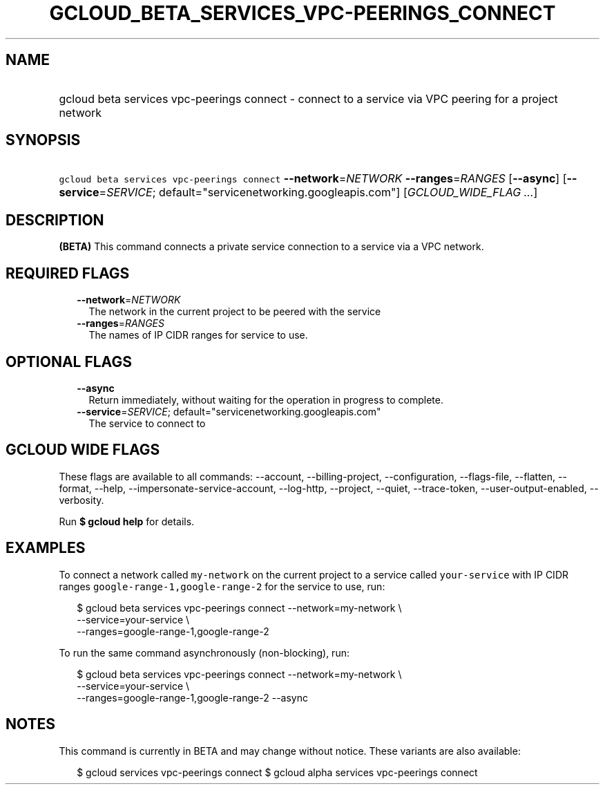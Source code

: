 
.TH "GCLOUD_BETA_SERVICES_VPC\-PEERINGS_CONNECT" 1



.SH "NAME"
.HP
gcloud beta services vpc\-peerings connect \- connect to a service via VPC peering for a project network



.SH "SYNOPSIS"
.HP
\f5gcloud beta services vpc\-peerings connect\fR \fB\-\-network\fR=\fINETWORK\fR \fB\-\-ranges\fR=\fIRANGES\fR [\fB\-\-async\fR] [\fB\-\-service\fR=\fISERVICE\fR;\ default="servicenetworking.googleapis.com"] [\fIGCLOUD_WIDE_FLAG\ ...\fR]



.SH "DESCRIPTION"

\fB(BETA)\fR This command connects a private service connection to a service via
a VPC network.



.SH "REQUIRED FLAGS"

.RS 2m
.TP 2m
\fB\-\-network\fR=\fINETWORK\fR
The network in the current project to be peered with the service

.TP 2m
\fB\-\-ranges\fR=\fIRANGES\fR
The names of IP CIDR ranges for service to use.


.RE
.sp

.SH "OPTIONAL FLAGS"

.RS 2m
.TP 2m
\fB\-\-async\fR
Return immediately, without waiting for the operation in progress to complete.

.TP 2m
\fB\-\-service\fR=\fISERVICE\fR; default="servicenetworking.googleapis.com"
The service to connect to


.RE
.sp

.SH "GCLOUD WIDE FLAGS"

These flags are available to all commands: \-\-account, \-\-billing\-project,
\-\-configuration, \-\-flags\-file, \-\-flatten, \-\-format, \-\-help,
\-\-impersonate\-service\-account, \-\-log\-http, \-\-project, \-\-quiet,
\-\-trace\-token, \-\-user\-output\-enabled, \-\-verbosity.

Run \fB$ gcloud help\fR for details.



.SH "EXAMPLES"

To connect a network called \f5my\-network\fR on the current project to a
service called \f5your\-service\fR with IP CIDR ranges
\f5google\-range\-1,google\-range\-2\fR for the service to use, run:

.RS 2m
$ gcloud beta services vpc\-peerings connect \-\-network=my\-network \e
    \-\-service=your\-service \e
    \-\-ranges=google\-range\-1,google\-range\-2
.RE

To run the same command asynchronously (non\-blocking), run:

.RS 2m
$ gcloud beta services vpc\-peerings connect \-\-network=my\-network \e
    \-\-service=your\-service \e
    \-\-ranges=google\-range\-1,google\-range\-2 \-\-async
.RE



.SH "NOTES"

This command is currently in BETA and may change without notice. These variants
are also available:

.RS 2m
$ gcloud services vpc\-peerings connect
$ gcloud alpha services vpc\-peerings connect
.RE

